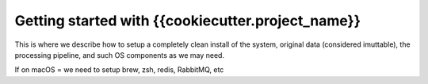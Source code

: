 Getting started with {{cookiecutter.project_name}}
=================================================
This is where we describe how to setup a completely clean install of the system, original data (considered imuttable), the processing pipeline, and such OS components as we may need.

If on macOS = we need to setup brew, zsh, redis, RabbitMQ, etc


